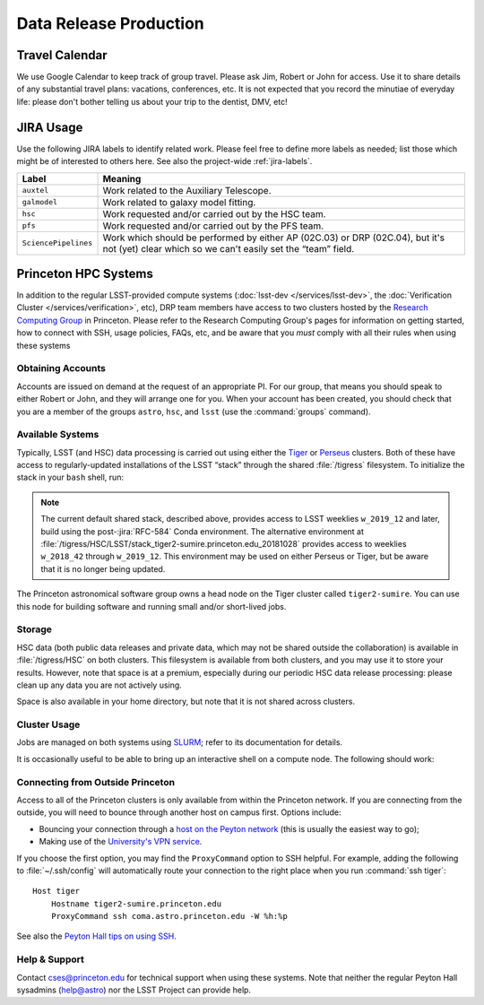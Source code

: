 #######################
Data Release Production
#######################

Travel Calendar
===============

We use Google Calendar to keep track of group travel.
Please ask Jim, Robert or John for access.
Use it to share details of any substantial travel plans: vacations, conferences, etc.
It is not expected that you record the minutiae of everyday life: please don't bother telling us about your trip to the dentist, DMV, etc!

JIRA Usage
==========

Use the following JIRA labels to identify related work.
Please feel free to define more labels as needed; list those which might be of interested to others here.
See also the project-wide :ref:`jira-labels`.

==================== =============================================================================================================================================
Label                Meaning
==================== =============================================================================================================================================
``auxtel``           Work related to the Auxiliary Telescope.
``galmodel``         Work related to galaxy model fitting.
``hsc``              Work requested and/or carried out by the HSC team.
``pfs``              Work requested and/or carried out by the PFS team.
``SciencePipelines`` Work which should be performed by either AP (02C.03) or DRP (02C.04), but it's not (yet) clear which so we can't easily set the “team” field.
==================== =============================================================================================================================================

Princeton HPC Systems
=====================

In addition to the regular LSST-provided compute systems (:doc:`lsst-dev </services/lsst-dev>`, the :doc:`Verification Cluster </services/verification>`, etc), DRP team members have access to two clusters hosted by the `Research Computing Group <https://researchcomputing.princeton.edu>`_ in Princeton.
Please refer to the Research Computing Group's pages for information on getting started, how to connect with SSH, usage policies, FAQs, etc, and be aware that you *must* comply with all their rules when using these systems

Obtaining Accounts
------------------

Accounts are issued on demand at the request of an appropriate PI.
For our group, that means you should speak to either Robert or John, and they will arrange one for you.
When your account has been created, you should check that you are a member of the groups ``astro``, ``hsc``, and ``lsst`` (use the :command:`groups` command).

Available Systems
-----------------

Typically, LSST (and HSC) data processing is carried out using either the `Tiger`_ or `Perseus`_ clusters.
Both of these have access to regularly-updated installations of the LSST “stack” through the shared :file:`/tigress` filesystem.
To initialize the stack in your ``bash`` shell, run:

.. prompt:: bash

  module load rh/devtoolset/6
  . /tigress/HSC/LSST/stack_tiger2/loadLSST.bash
  setup lsst_apps

.. note::

   The current default shared stack, described above, provides access to LSST weeklies ``w_2019_12`` and later, build using the post-:jira:`RFC-584` Conda environment.
   The alternative environment at :file:`/tigress/HSC/LSST/stack_tiger2-sumire.princeton.edu_20181028` provides access to weeklies ``w_2018_42`` through ``w_2019_12``.
   This environment may be used on either Perseus or Tiger, but be aware that it is no longer being updated.

.. _Tiger: http://www.princeton.edu/researchcomputing/computational-hardware/tiger
.. _Perseus: http://www.princeton.edu/researchcomputing/computational-hardware/perseus

The Princeton astronomical software group owns a head node on the Tiger cluster called ``tiger2-sumire``.
You can use this node for building software and running small and/or short-lived jobs.

Storage
-------

HSC data (both public data releases and private data, which may not be shared outside the collaboration) is available in :file:`/tigress/HSC` on both clusters.
This filesystem is available from both clusters, and you may use it to store your results.
However, note that space is at a premium, especially during our periodic HSC data release processing: please clean up any data you are not actively using.

Space is also available in your home directory, but note that it is not shared across clusters.

Cluster Usage
-------------

Jobs are managed on both systems using `SLURM <https://slurm.schedmd.com/man_index.html>`_; refer to its documentation for details.

It is occasionally useful to be able to bring up an interactive shell on a compute node.
The following should work:

.. prompt:: bash

  salloc --nodes 1 --ntasks 16 --time=1:00:00  # hh:mm:ss

Connecting from Outside Princeton
---------------------------------

Access to all of the Princeton clusters is only available from within the Princeton network.
If you are connecting from the outside, you will need to bounce through another host on campus first.
Options include:

- Bouncing your connection through a `host on the Peyton network <http://www.astro.princeton.edu/docs/Hardware>`_ (this is usually the easiest way to go);
- Making use of the `University's VPN service <https://www.net.princeton.edu/vpn/>`_.

If you choose the first option, you may find the ``ProxyCommand`` option to SSH helpful.
For example, adding the following to :file:`~/.ssh/config` will automatically route your connection to the right place when you run :command:`ssh tiger`::

  Host tiger
      Hostname tiger2-sumire.princeton.edu
      ProxyCommand ssh coma.astro.princeton.edu -W %h:%p

See also the `Peyton Hall tips on using SSH <http://www.astro.princeton.edu/docs/SSH>`_.

Help & Support
--------------

Contact `cses@princeton.edu <mailto:cses@princeton.edu>`_ for technical support when using these systems.
Note that neither the regular Peyton Hall sysadmins (help@astro) nor the LSST Project can provide help.
